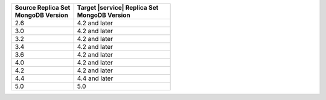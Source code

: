 .. list-table::
   :header-rows: 1
   :widths: 45 70
   
   * - | Source Replica Set
       | MongoDB Version
     - | Target |service| Replica Set
       | MongoDB Version

   * - 2.6
     - 4.2 and later
   * - 3.0
     - 4.2 and later
   * - 3.2
     - 4.2 and later
   * - 3.4
     - 4.2 and later
   * - 3.6
     - 4.2 and later
   * - 4.0
     - 4.2 and later
   * - 4.2
     - 4.2 and later
   * - 4.4
     - 4.4 and later
   * - 5.0
     - 5.0

